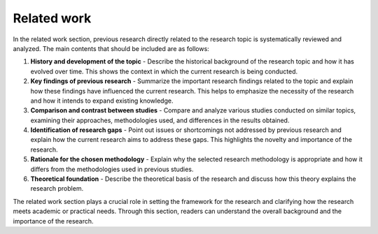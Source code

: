 Related work
===============================================================================

In the related work section, previous research directly related to the research topic is systematically reviewed and analyzed. 
The main contents that should be included are as follows:

1. **History and development of the topic** - Describe the historical background of the research topic and how it has evolved over time. This shows the context in which the current research is being conducted.

2. **Key findings of previous research** - Summarize the important research findings related to the topic and explain how these findings have influenced the current research. This helps to emphasize the necessity of the research and how it intends to expand existing knowledge.

3. **Comparison and contrast between studies** - Compare and analyze various studies conducted on similar topics, examining their approaches, methodologies used, and differences in the results obtained.

4. **Identification of research gaps** - Point out issues or shortcomings not addressed by previous research and explain how the current research aims to address these gaps. This highlights the novelty and importance of the research.

5. **Rationale for the chosen methodology** - Explain why the selected research methodology is appropriate and how it differs from the methodologies used in previous studies.

6. **Theoretical foundation** - Describe the theoretical basis of the research and discuss how this theory explains the research problem.

The related work section plays a crucial role in setting the framework for the research and clarifying how the research meets academic or practical needs. 
Through this section, readers can understand the overall background and the importance of the research.

